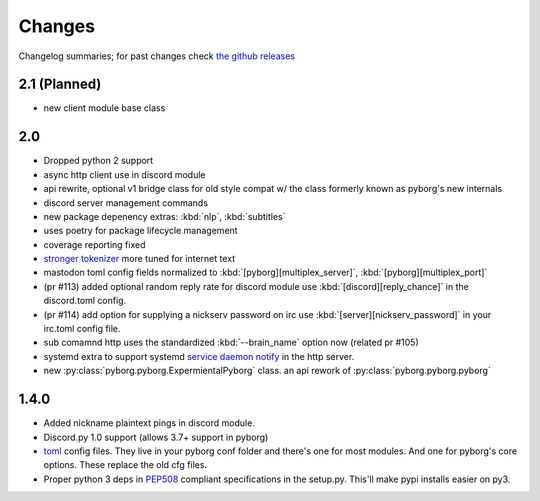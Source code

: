 Changes
=======

Changelog summaries; for past changes check `the github releases <https://github.com/jrabbit/pyborg-1up/releases>`_


2.1 (Planned)
-------------
- new client module base class

2.0
---

- Dropped python 2 support
- async http client use in discord module
- api rewrite, optional v1 bridge class for old style compat w/ the class formerly known as pyborg's new internals
- discord server management commands
- new package depenency extras: :kbd:`nlp`, :kbd:`subtitles`
- uses poetry for package lifecycle management
- coverage reporting fixed
- `stronger tokenizer <https://www.nltk.org/api/nltk.tokenize.html#module-nltk.tokenize.casual>`_ more tuned for internet text
- mastodon toml config fields normalized to :kbd:`[pyborg][multiplex_server]`, :kbd:`[pyborg][multiplex_port]`
- (pr #113) added optional random reply rate for discord module use :kbd:`[discord][reply_chance]` in the discord.toml config.
- (pr #114) add option for supplying a nickserv password on irc use :kbd:`[server][nickserv_password]` in your irc.toml config file.
- sub comamnd http uses the standardized :kbd:`--brain_name` option now (related pr #105)
- systemd extra to support systemd `service daemon notify <https://www.freedesktop.org/software/systemd/man/systemd-notify.html>`_ in the http server.
- new :py:class:`pyborg.pyborg.ExpermientalPyborg` class. an api rework of :py:class:`pyborg.pyborg.pyborg`

1.4.0
------------

- Added nickname plaintext pings in discord module.
- Discord.py 1.0 support (allows 3.7+ support in pyborg)
- `toml <https://github.com/toml-lang/toml>`_ config files. They live in your pyborg conf folder and there's one for most modules. And one for pyborg's core options. These replace the old cfg files.
- Proper python 3 deps in `PEP508 <https://www.python.org/dev/peps/pep-0508/>`_ compliant specifications in the setup.py. This'll make pypi installs easier on py3.
